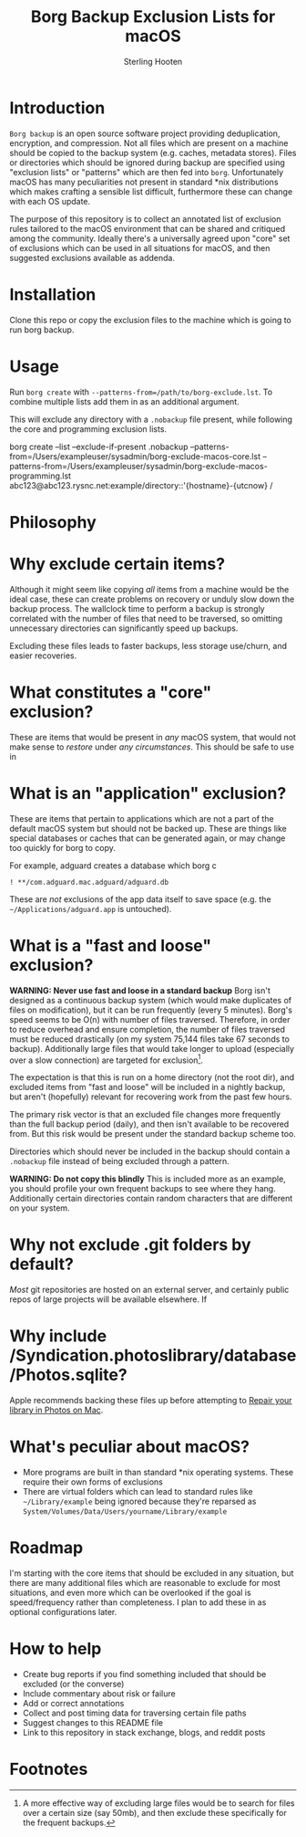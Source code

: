 #+TITLE: Borg Backup Exclusion Lists for macOS
#+AUTHOR: Sterling Hooten
#+DATE: 
#+CREATED: [2022-10-25 Tue 22:34]
#+MODIFIED: 
#+FILETAGS:
* Introduction
=Borg backup= is an open source software project providing deduplication, encryption, and compression. Not all files which are present on a machine should be copied to the backup system (e.g. caches, metadata stores). Files or directories which should be ignored during backup are specified using "exclusion lists" or "patterns" which are then fed into =borg=. Unfortunately macOS has many peculiarities not present in standard *nix distributions which makes crafting a sensible list difficult, furthermore these can change with each OS update.

The purpose of this repository is to collect an annotated list of exclusion rules tailored to the macOS environment that can be shared and critiqued among the community. Ideally there's a  universally agreed upon "core" set of exclusions which can be used in all situations for macOS, and then suggested exclusions available as addenda.

* Installation
Clone this repo or copy the exclusion files to the machine which is going to run borg backup.
* Usage
Run =borg create= with =--patterns-from=/path/to/borg-exclude.lst=. To combine multiple lists add them in as an additional argument.

This will exclude any directory with a =.nobackup= file present, while following the core and programming exclusion lists.
#+caption: Example borg command using multiple exclusion lists
#+begin_example sh
borg create --list --exclude-if-present .nobackup --patterns-from=/Users/exampleuser/sysadmin/borg-exclude-macos-core.lst
--patterns-from=/Users/exampleuser/sysadmin/borg-exclude-macos-programming.lst abc123@abc123.rysnc.net:example/directory::'{hostname}-{utcnow} /
#+end_example
* Philosophy

* Why exclude certain items?
Although it might seem like copying /all/ items from a machine would be the ideal case, these can create problems on recovery or unduly slow down the backup process. The wallclock time to perform a backup is strongly correlated with the number of files that need to be traversed, so omitting unnecessary directories can significantly speed up backups.

Excluding these files leads to faster backups, less storage use/churn, and easier recoveries.
* What constitutes a "core" exclusion?
These are items that would be present in /any/ macOS system, that would not make sense to /restore/ under /any circumstances/. This should be safe to use in
* What is an "application" exclusion?
These are items that pertain to applications which are not a part of the default macOS system but should not be backed up. These are things like special databases or caches that can be generated again, or may change too quickly for borg to copy.

For example, adguard creates a database which borg c
#+begin_example
! **/com.adguard.mac.adguard/adguard.db
#+end_example

These are /not/ exclusions of the app data itself to save space (e.g. the =~/Applications/adguard.app= is untouched).
* What is a "fast and loose" exclusion?
*WARNING: Never use fast and loose in a standard backup*
Borg isn't designed as a continuous backup system (which would make duplicates of files on modification), but it can be run frequently (every 5 minutes). Borg's speed seems to be O(n) with number of files traversed. Therefore, in order to reduce overhead and ensure completion, the number of files traversed must be reduced drastically (on my system 75,144 files take 67 seconds to backup). Additionally large files that would take longer to upload (especially over a slow connection) are targeted for exclusion[fn:1].

The expectation is that this is run on a home directory (not the root dir), and excluded items from "fast and loose" will be included in a nightly backup, but aren't (hopefully) relevant for recovering work from the past few hours.

The primary risk vector is that an excluded file changes more frequently than the full backup period (daily), and then isn't available to be recovered from. But this risk would be present under the standard backup scheme too.

Directories which should never be included in the backup should contain a =.nobackup= file instead of being excluded through a pattern.

*WARNING: Do not copy this blindly*
This is included more as an example, you should profile your own frequent backups to see where they hang. Additionally certain directories contain random characters that are different on your system.


* Why not exclude .git folders by default?
/Most/ git repositories are hosted on an external server, and certainly public repos of large projects will be available elsewhere. If
* Why include /Syndication.photoslibrary/database/Photos.sqlite?
Apple recommends backing these files up before attempting to [[https://support.apple.com/guide/photos/repair-the-library-pht6be18f93/mac][Repair your library in Photos on Mac]].
* What's peculiar about macOS?
- More programs are built in than standard *nix operating systems. These require their own forms of exclusions
- There are virtual folders which can lead to standard rules like =~/Library/example= being ignored because they're reparsed as =System/Volumes/Data/Users/yourname/Library/example=
* Roadmap
I'm starting with the core items that should be excluded in any situation, but there are many additional files which are reasonable to exclude for most situations, and even more which can be overlooked if the goal is speed/frequency rather than completeness. I plan to add these in as optional configurations later.
* How to help
- Create bug reports if you find something included that should be excluded (or the converse)
- Include commentary about risk or failure
- Add or correct annotations
- Collect and post timing data for traversing certain file paths
- Suggest changes to this README file
- Link to this repository in stack exchange, blogs, and reddit posts

* Footnotes

[fn:1] A more effective way of excluding large files would be to search for files over a certain size (say 50mb), and then exclude these specifically for the frequent backups.
